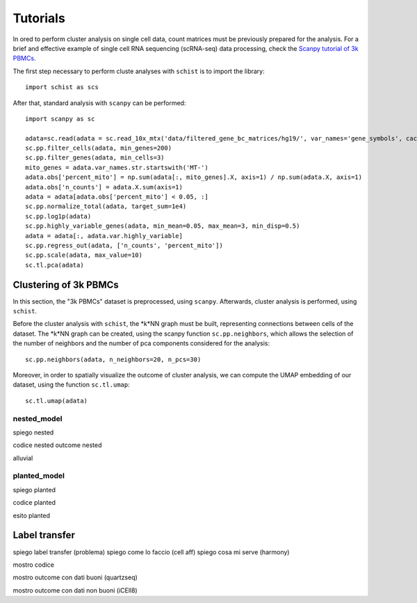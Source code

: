 
=========
Tutorials
=========

.. highlight:: python

In ored to perform cluster analysis on single cell data, count matrices must be previously prepared for the analysis. For a brief and effective example of single cell RNA sequencing (scRNA-seq) data processing, check the `Scanpy tutorial of 3k PBMCs <https://scanpy-tutorials.readthedocs.io/en/latest/pbmc3k.html>`_.

The first step necessary to perform cluste analyses with ``schist`` is to import the library::
    
    import schist as scs

After that, standard analysis with ``scanpy`` can be performed::
    
    import scanpy as sc
    
    adata=sc.read(adata = sc.read_10x_mtx('data/filtered_gene_bc_matrices/hg19/', var_names='gene_symbols', cache=True)  
    sc.pp.filter_cells(adata, min_genes=200)
    sc.pp.filter_genes(adata, min_cells=3)
    mito_genes = adata.var_names.str.startswith('MT-') 
    adata.obs['percent_mito'] = np.sum(adata[:, mito_genes].X, axis=1) / np.sum(adata.X, axis=1)
    adata.obs['n_counts'] = adata.X.sum(axis=1)
    adata = adata[adata.obs['percent_mito'] < 0.05, :]
    sc.pp.normalize_total(adata, target_sum=1e4)
    sc.pp.log1p(adata)
    sc.pp.highly_variable_genes(adata, min_mean=0.05, max_mean=3, min_disp=0.5)
    adata = adata[:, adata.var.highly_variable]
    sc.pp.regress_out(adata, ['n_counts', 'percent_mito'])
    sc.pp.scale(adata, max_value=10)
    sc.tl.pca(adata)

----------------------
Clustering of 3k PBMCs
----------------------

In this section, the "3k PBMCs" dataset is preprocessed, using ``scanpy``. Afterwards, cluster analysis is performed, using ``schist``. 

Before the cluster analysis with ``schist``, the *k*NN graph must be built, representing connections between cells of the dataset. The *k*NN graph can be created, using the scanpy function ``sc.pp.neighbors``, which allows the selection of the number of neighbors and the number of pca components considered for the analysis::

    sc.pp.neighbors(adata, n_neighbors=20, n_pcs=30)

Moreover, in order to spatially visualize the outcome of cluster analysis, we can compute the UMAP embedding of our dataset, using the function ``sc.tl.umap``::
   
    sc.tl.umap(adata)

nested_model
^^^^^^^^^^^^

spiego nested


codice nested
outcome nested


alluvial




planted_model
^^^^^^^^^^^^^

spiego planted

codice planted

esito planted


--------------
Label transfer
--------------

spiego label transfer (problema)
spiego come lo faccio (cell aff)
spiego cosa mi serve (harmony)

mostro codice

mostro outcome con dati buoni (quartzseq)

mostro outcome con dati non buoni (iCEll8)
